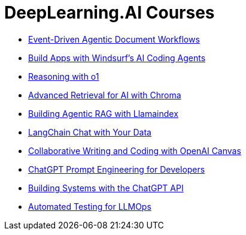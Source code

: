 = *DeepLearning.AI Courses*
:icons: font

- link:workflows.html[Event-Driven Agentic Document Workflows]

- link:windsurf.html[Build Apps with Windsurf’s AI Coding Agents]

- link:o1.html[Reasoning with o1]

- link:chroma.html[Advanced Retrieval for AI with Chroma]

- link:llamaindex_rag.html[Building Agentic RAG with Llamaindex]

- link:langchain_data.html[LangChain Chat with Your Data]

- link:o1-canvas.html[Collaborative Writing and Coding with OpenAI Canvas]

- link:prompts.html[ChatGPT Prompt Engineering for Developers]

- link:chatgpt_api.html[Building Systems with the ChatGPT API]

- link:llm_testing.html[Automated Testing for LLMOps]
